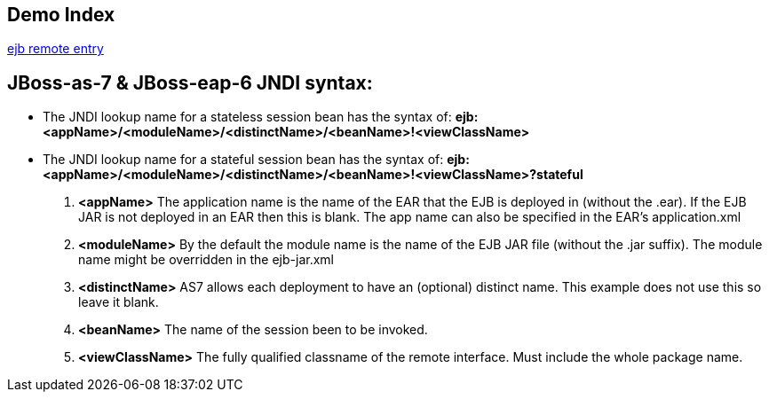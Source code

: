 Demo Index
----------

link:ejb-remote.asciidoc[ejb remote entry]



JBoss-as-7 & JBoss-eap-6 JNDI syntax:
-------------------------------------
* The JNDI lookup name for a stateless session bean has the syntax of: *ejb:<appName>/<moduleName>/<distinctName>/<beanName>!<viewClassName>*

* The JNDI lookup name for a stateful session bean has the syntax of: *ejb:<appName>/<moduleName>/<distinctName>/<beanName>!<viewClassName>?stateful*

. *<appName>* The application name is the name of the EAR that the EJB is deployed in (without the .ear).  If the EJB JAR is not deployed in an EAR then this is blank.  The app name can also be specified in the EAR's application.xml

. *<moduleName>* By the default the module name is the name of the EJB JAR file (without the .jar suffix).  The module name might be overridden in the ejb-jar.xml

. *<distinctName>* AS7 allows each deployment to have an (optional) distinct name. This example does not use this so leave it blank.

. *<beanName>* The name of the session been to be invoked.

. *<viewClassName>* The fully qualified classname of the remote interface.  Must include the whole package name.
